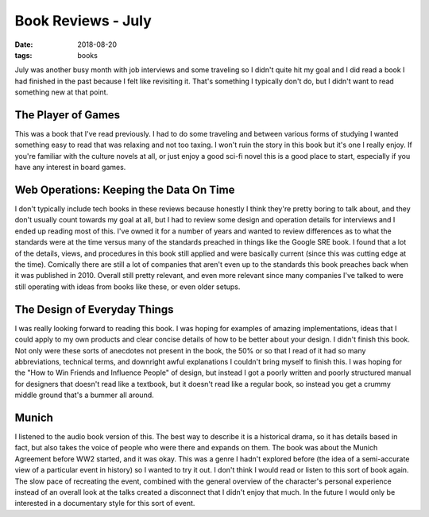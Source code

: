 Book Reviews - July
===================
:date: 2018-08-20
:tags: books

July was another busy month with job interviews and some traveling so I didn't
quite hit my goal and I did read a book I had finished in the past because I
felt like revisiting it. That's something I typically don't do, but I didn't
want to read something new at that point.

The Player of Games
-------------------

This was a book that I've read previously. I had to do some traveling and
between various forms of studying I wanted something easy to read that was
relaxing and not too taxing. I won't ruin the story in this book but it's
one I really enjoy. If you're familiar with the culture novels at all, or
just enjoy a good sci-fi novel this is a good place to start, especially
if you have any interest in board games.

Web Operations: Keeping the Data On Time
----------------------------------------

I don't typically include tech books in these reviews because honestly I
think they're pretty boring to talk about, and they don't usually count
towards my goal at all, but I had to review some design and operation details
for interviews and I ended up reading most of this. I've owned it for a number
of years and wanted to review differences as to what the standards were at the
time versus many of the standards preached in things like the Google SRE book.
I found that a lot of the details, views, and procedures in this book still
applied and were basically current (since this was cutting edge at the time).
Comically there are still a lot of companies that aren't even up to the
standards this book preaches back when it was published in 2010. Overall
still pretty relevant, and even more relevant since many companies I've talked
to were still operating with ideas from books like these, or even older setups.

The Design of Everyday Things
-----------------------------

I was really looking forward to reading this book. I was hoping for examples
of amazing implementations, ideas that I could apply to my own products and
clear concise details of how to be better about your design. I didn't finish
this book. Not only were these sorts of anecdotes not present in the book, the
50% or so that I read of it had so many abbreviations, technical terms,
and downright awful explanations I couldn't bring myself to finish this. I was
hoping for the "How to Win Friends and Influence People" of design, but instead
I got a poorly written and poorly structured manual for designers that doesn't
read like a textbook, but it doesn't read like a regular book, so instead you
get a crummy middle ground that's a bummer all around.

Munich
------

I listened to the audio book version of this. The best way to describe it is a
historical drama, so it has details based in fact, but also takes the voice of
people who were there and expands on them. The book was about the Munich
Agreement before WW2 started, and it was okay. This was a genre I hadn't
explored before (the idea of a semi-accurate view of a particular event in
history) so I wanted to try it out. I don't think I would read or listen to
this sort of book again. The slow pace of recreating the event, combined with
the general overview of the character's personal experience instead of an
overall look at the talks created a disconnect that I didn't enjoy that much.
In the future I would only be interested in a documentary style for this sort
of event.

